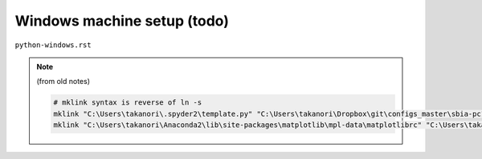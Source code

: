 ############################
Windows machine setup (todo)
############################
``python-windows.rst``

.. note:: (from old notes)

    .. code:: bash
        
        # mklink syntax is reverse of ln -s
        mklink "C:\Users\takanori\.spyder2\template.py" "C:\Users\takanori\Dropbox\git\configs_master\sbia-pc125-cinn\python\template.py"
        mklink "C:\Users\takanori\Anaconda2\lib\site-packages\matplotlib\mpl-data\matplotlibrc" "C:\Users\takanori\Dropbox\git\configs_master\sbia-pc125-cinn\python\matplotlibrc"


